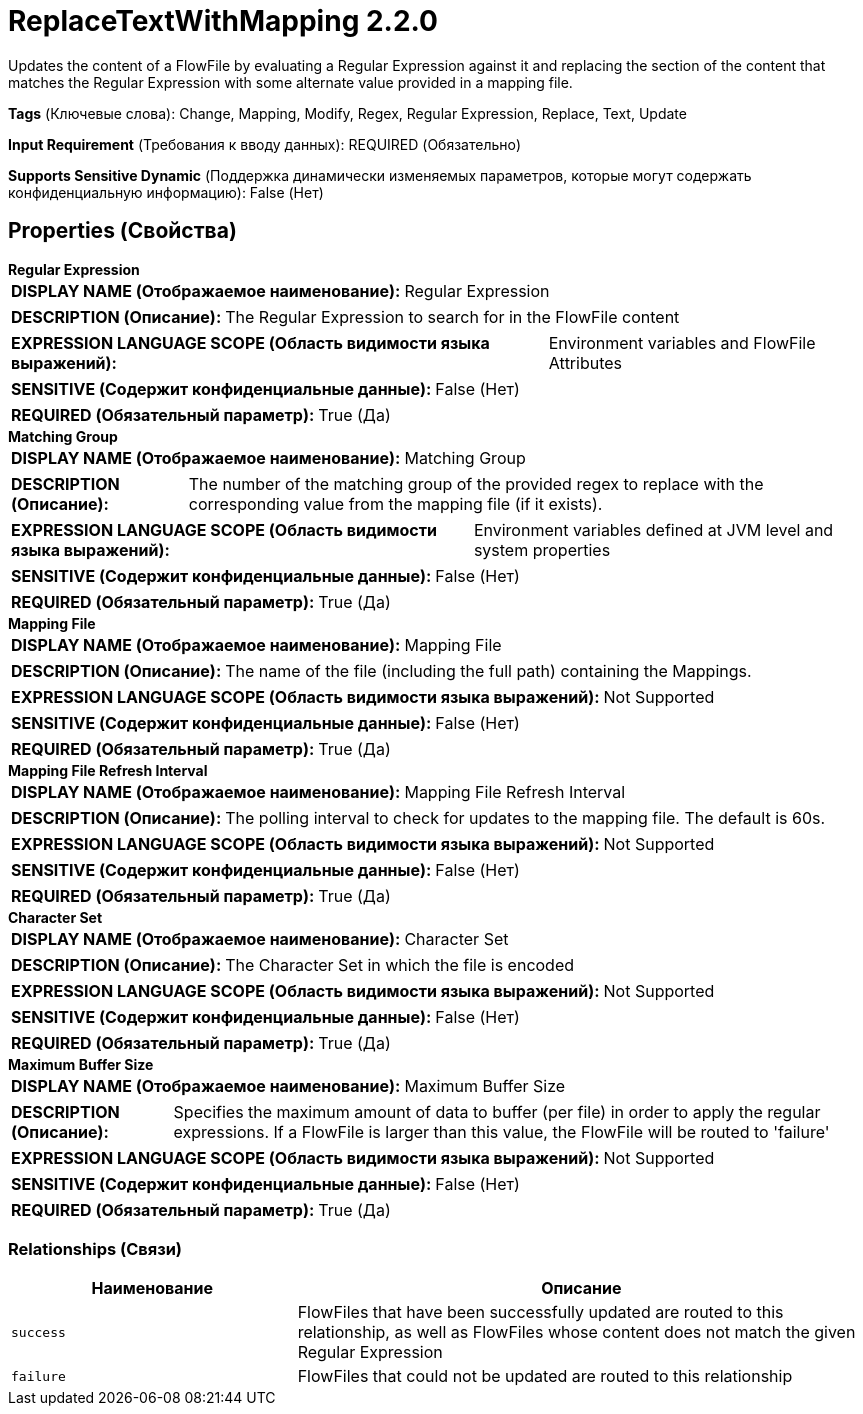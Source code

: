 = ReplaceTextWithMapping 2.2.0

Updates the content of a FlowFile by evaluating a Regular Expression against it and replacing the section of the content that matches the Regular Expression with some alternate value provided in a mapping file.

[horizontal]
*Tags* (Ключевые слова):
Change, Mapping, Modify, Regex, Regular Expression, Replace, Text, Update
[horizontal]
*Input Requirement* (Требования к вводу данных):
REQUIRED (Обязательно)
[horizontal]
*Supports Sensitive Dynamic* (Поддержка динамически изменяемых параметров, которые могут содержать конфиденциальную информацию):
 False (Нет) 



== Properties (Свойства)


.*Regular Expression*
************************************************
[horizontal]
*DISPLAY NAME (Отображаемое наименование):*:: Regular Expression

[horizontal]
*DESCRIPTION (Описание):*:: The Regular Expression to search for in the FlowFile content


[horizontal]
*EXPRESSION LANGUAGE SCOPE (Область видимости языка выражений):*:: Environment variables and FlowFile Attributes
[horizontal]
*SENSITIVE (Содержит конфиденциальные данные):*::  False (Нет) 

[horizontal]
*REQUIRED (Обязательный параметр):*::  True (Да) 
************************************************
.*Matching Group*
************************************************
[horizontal]
*DISPLAY NAME (Отображаемое наименование):*:: Matching Group

[horizontal]
*DESCRIPTION (Описание):*:: The number of the matching group of the provided regex to replace with the corresponding value from the mapping file (if it exists).


[horizontal]
*EXPRESSION LANGUAGE SCOPE (Область видимости языка выражений):*:: Environment variables defined at JVM level and system properties
[horizontal]
*SENSITIVE (Содержит конфиденциальные данные):*::  False (Нет) 

[horizontal]
*REQUIRED (Обязательный параметр):*::  True (Да) 
************************************************
.*Mapping File*
************************************************
[horizontal]
*DISPLAY NAME (Отображаемое наименование):*:: Mapping File

[horizontal]
*DESCRIPTION (Описание):*:: The name of the file (including the full path) containing the Mappings.


[horizontal]
*EXPRESSION LANGUAGE SCOPE (Область видимости языка выражений):*:: Not Supported
[horizontal]
*SENSITIVE (Содержит конфиденциальные данные):*::  False (Нет) 

[horizontal]
*REQUIRED (Обязательный параметр):*::  True (Да) 
************************************************
.*Mapping File Refresh Interval*
************************************************
[horizontal]
*DISPLAY NAME (Отображаемое наименование):*:: Mapping File Refresh Interval

[horizontal]
*DESCRIPTION (Описание):*:: The polling interval to check for updates to the mapping file. The default is 60s.


[horizontal]
*EXPRESSION LANGUAGE SCOPE (Область видимости языка выражений):*:: Not Supported
[horizontal]
*SENSITIVE (Содержит конфиденциальные данные):*::  False (Нет) 

[horizontal]
*REQUIRED (Обязательный параметр):*::  True (Да) 
************************************************
.*Character Set*
************************************************
[horizontal]
*DISPLAY NAME (Отображаемое наименование):*:: Character Set

[horizontal]
*DESCRIPTION (Описание):*:: The Character Set in which the file is encoded


[horizontal]
*EXPRESSION LANGUAGE SCOPE (Область видимости языка выражений):*:: Not Supported
[horizontal]
*SENSITIVE (Содержит конфиденциальные данные):*::  False (Нет) 

[horizontal]
*REQUIRED (Обязательный параметр):*::  True (Да) 
************************************************
.*Maximum Buffer Size*
************************************************
[horizontal]
*DISPLAY NAME (Отображаемое наименование):*:: Maximum Buffer Size

[horizontal]
*DESCRIPTION (Описание):*:: Specifies the maximum amount of data to buffer (per file) in order to apply the regular expressions. If a FlowFile is larger than this value, the FlowFile will be routed to 'failure'


[horizontal]
*EXPRESSION LANGUAGE SCOPE (Область видимости языка выражений):*:: Not Supported
[horizontal]
*SENSITIVE (Содержит конфиденциальные данные):*::  False (Нет) 

[horizontal]
*REQUIRED (Обязательный параметр):*::  True (Да) 
************************************************










=== Relationships (Связи)

[cols="1a,2a",options="header",]
|===
|Наименование |Описание

|`success`
|FlowFiles that have been successfully updated are routed to this relationship, as well as FlowFiles whose content does not match the given Regular Expression

|`failure`
|FlowFiles that could not be updated are routed to this relationship

|===











